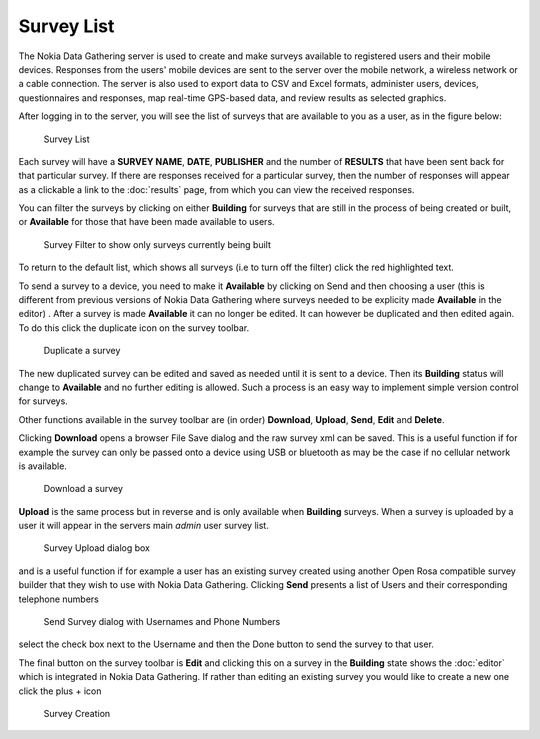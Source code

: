 .. _survey-list:

***********
Survey List
***********

The Nokia Data Gathering server is used to create and make surveys available to registered users and their mobile devices. Responses from the users' mobile devices are sent to the server over the mobile network, a wireless network or a cable connection. The server is also used to export data to CSV and Excel formats, administer users, devices, questionnaires and responses, map real-time GPS-based data, and review results as selected graphics.

After logging in to the server, you will see the list of surveys that are available to you as a user, as in the figure below:

.. figure:: images/survey.png
   :alt: Surveys
 
   Survey List

Each survey will have a **SURVEY NAME**, **DATE**, **PUBLISHER** and the number of **RESULTS** that have been sent back for that particular survey. If there are responses received for a particular survey, then the number of responses will appear as a clickable a link to the :doc:`results` page, from which you can view the received responses.


You can filter the surveys by clicking on either **Building** for surveys that are still in the process of being created or built,  or **Available** for those that have been made available to users.


.. figure:: images/building.png
   :alt: Filter

   Survey Filter to show only surveys currently being built

To return to the default list, which shows all surveys (i.e to turn off the filter) click the red highlighted text. 

To send a survey to a device, you need to make it **Available** by clicking on Send and then choosing a user (this is different from previous versions of Nokia Data Gathering where surveys needed to be explicity made **Available** in the editor) . After a survey is made **Available** it can no longer be edited. It can however be duplicated and then edited again. To do this click the duplicate icon on the survey toolbar.

.. figure:: images/duplicate.png
   :alt: Duplicate

   Duplicate a survey


The new duplicated survey can be edited and saved as needed until it is sent to a device. Then its **Building** status will change to **Available** and no further editing is allowed. Such a process is an easy way to implement simple version control for surveys.

Other functions available in the survey toolbar are (in order) **Download**, **Upload**, **Send**, **Edit** and **Delete**.

Clicking **Download** opens a browser File Save dialog and the raw survey xml can be saved. This is a useful function if for example the survey can only be passed onto a device using USB or bluetooth as may be the case if no cellular network is available. 


.. figure:: images/download.png
   :alt: Download

   Download a survey


**Upload** is the same process but in reverse and is only available when **Building** surveys.  When a survey is uploaded by a user it will appear in the servers main `admin` user survey list. 

.. figure:: images/upload.png
   :alt: Upload Survey

   Survey Upload dialog box

and is a useful function if for example a user has an existing survey created using another Open Rosa compatible survey builder that they wish to use with Nokia Data Gathering. Clicking **Send** presents a list of Users and their corresponding telephone numbers

.. figure:: images/send.png
   :alt: Send Survey

   Send Survey dialog with Usernames and Phone Numbers

select the check box next to the Username and then the Done button to send the survey to that user. 

The final button on the survey toolbar is **Edit** and clicking this on a survey in the **Building** state shows the :doc:`editor` which is integrated in Nokia Data Gathering. If rather than editing an existing survey you would like to create a new one click the plus + icon


.. figure:: images/add-survey.png
   :alt: Add survey

   Survey Creation



